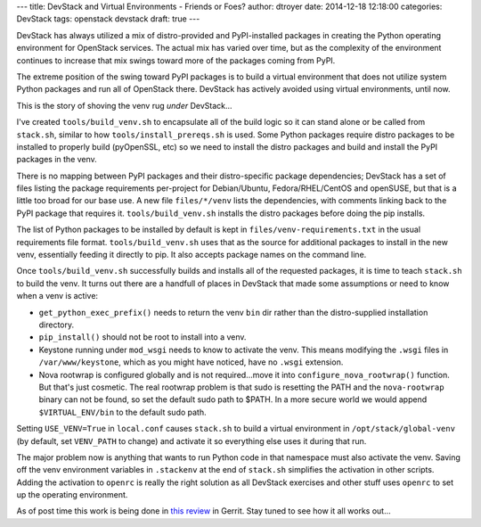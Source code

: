 ---
title: DevStack and Virtual Environments - Friends or Foes?
author: dtroyer
date: 2014-12-18 12:18:00
categories: DevStack
tags: openstack devstack
draft: true
---

DevStack has always utilized a mix of distro-provided and PyPI-installed
packages in creating the Python operating environment for OpenStack services.
The actual mix has varied over time, but as the complexity of the
environment continues to increase that mix swings toward more of the
packages coming from PyPI.

The extreme position of the swing toward PyPI packages is to build a virtual
environment that does not utilize system Python packages and run all of OpenStack
there.  DevStack has actively avoided using virtual environments, until now.

This is the story of shoving the venv rug *under* DevStack...

I've created ``tools/build_venv.sh`` to encapsulate all of the build logic
so it can stand alone or be called from ``stack.sh``,
similar to how ``tools/install_prereqs.sh`` is used.  Some
Python packages require distro packages to be installed to properly build
(pyOpenSSL, etc) so we need to install the distro packages and build and
install the PyPI packages
in the venv.

There is no mapping between PyPI packages and their distro-specific
package dependencies; DevStack has a set of files listing the package
requirements per-project for Debian/Ubuntu, Fedora/RHEL/CentOS and openSUSE,
but that is a little too broad for our base use.  A new file ``files/*/venv``
lists the dependencies, with comments linking back to the PyPI package
that requires it.  ``tools/build_venv.sh`` installs the distro packages
before doing the pip installs.

The list of Python packages to be installed by default is kept in
``files/venv-requirements.txt`` in the usual requirements file format.
``tools/build_venv.sh`` uses that as the source for additional packages
to install in the new venv, essentially feeding it directly to pip.
It also accepts package names on the command line.

Once ``tools/build_venv.sh`` successfully builds and installs all of the
requested packages, it is time to teach ``stack.sh`` to build the venv.
It turns out there are a handfull of places in DevStack that made some
assumptions or need to know when a venv is active:

* ``get_python_exec_prefix()`` needs to return the venv ``bin`` dir rather than
  the distro-supplied installation directory.
* ``pip_install()`` should not be root to install into a venv.
* Keystone running under ``mod_wsgi`` needs to know to activate the venv.
  This means modifying the ``.wsgi`` files in ``/var/www/keystone``, which as
  you might have noticed, have no ``.wsgi`` extension.
* Nova rootwrap is configured globally and is not required...move it into
  ``configure_nova_rootwrap()`` function.  But that's just cosmetic.  The real
  rootwrap problem is that sudo is resetting the PATH and the ``nova-rootwrap``
  binary can not be found, so set the default sudo path to $PATH.  In a more
  secure world we would append ``$VIRTUAL_ENV/bin`` to the default sudo path.

Setting ``USE_VENV=True`` in ``local.conf`` causes ``stack.sh`` to build a
virtual environment in ``/opt/stack/global-venv`` (by default, set
``VENV_PATH`` to change) and activate it so everything else uses it during that run.

The major problem now is anything that wants to run Python code in that
namespace must also activate the venv.  Saving off the venv environment
variables in ``.stackenv`` at the end of ``stack.sh`` simplifies the
activation in other scripts.  Adding the activation to ``openrc`` is
really the right solution as all DevStack exercises and other stuff
uses ``openrc`` to set up the operating environment.

As of post time this work is being done in `this review`_ in Gerrit.
Stay tuned to see how it all works out...

.. _`this review`: https://review.openstack.org/#/c/142822/
